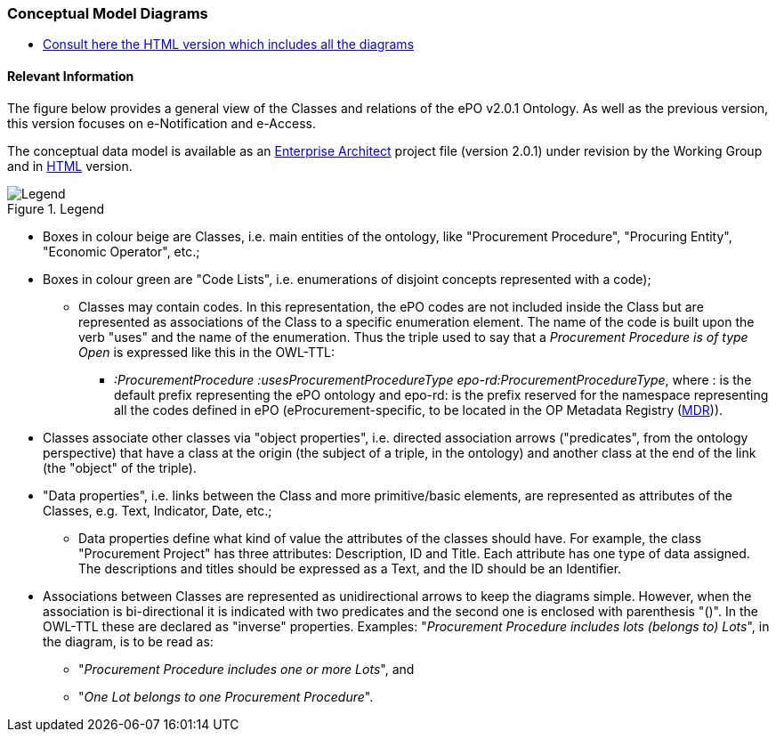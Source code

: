 === Conceptual Model Diagrams

* link:{attachmentsdir}/v2.0.1/HTML/index.html[Consult here the HTML version which includes all the diagrams]

==== Relevant Information

The figure below provides a general view of the Classes and relations of the ePO v2.0.1 Ontology. As well as the previous version, this version focuses on e-Notification and e-Access.   

The conceptual data model is available as an link:https://github.com/eprocurementontology/eprocurementontology/blob/v2.0.1/v2.0.1/03-Analysis%20and%20design/EA-Conceptual%20Model/ePO_CM.eap[Enterprise Architect] project file (version 2.0.1) under revision by the Working Group and in link:https://eprocurementontology.github.io/v2.0.1/HTML/index.html[HTML] version.

.Legend
image::Legend.PNG[Legend, align="center"]

* Boxes in colour beige are Classes, i.e. main entities of the ontology, like "Procurement Procedure", "Procuring Entity", "Economic Operator", etc.;

* Boxes in colour green are "Code Lists", i.e. enumerations of disjoint concepts represented with a code);

** Classes may contain codes. In this representation, the ePO codes are not included inside the Class but are represented as associations of the Class to a specific enumeration element. The name of the code is built upon the verb "uses" and the name of the enumeration. Thus the triple used to say that a _Procurement Procedure is of type Open_ is expressed like this in the OWL-TTL:

*** _:ProcurementProcedure :usesProcurementProcedureType epo-rd:ProcurementProcedureType_, where : is the default prefix representing the ePO ontology and epo-rd: is the prefix reserved for the namespace representing all the codes defined in ePO (eProcurement-specific, to be located in the OP Metadata Registry (https://publications.europa.eu/en/web/eu-vocabularies[MDR])).

* Classes associate other classes via "object properties", i.e. directed association arrows ("predicates", from the ontology perspective) that have a class at the origin (the subject of a triple, in the ontology) and another class at the end of the link (the "object" of the triple).

* "Data properties", i.e. links between the Class and more primitive/basic elements, are represented as attributes of the Classes, e.g. Text, Indicator, Date, etc.;

** Data properties define what kind of value the attributes of the classes should have. For example, the class "Procurement Project" has three attributes: Description, ID and Title. Each attribute has one type of data assigned. The descriptions and titles should be expressed as a Text, and the ID should be an Identifier.

* Associations between Classes are represented as unidirectional arrows to keep the diagrams simple. However, when the association is bi-directional it is indicated with two predicates and the second one is enclosed with parenthesis "()". In the OWL-TTL these are declared as "inverse" properties. Examples: "_Procurement Procedure includes lots (belongs to) Lots_", in the diagram, is to be read as:

** "_Procurement Procedure includes one or more Lots_", and

** "_One Lot belongs to one Procurement Procedure_".
